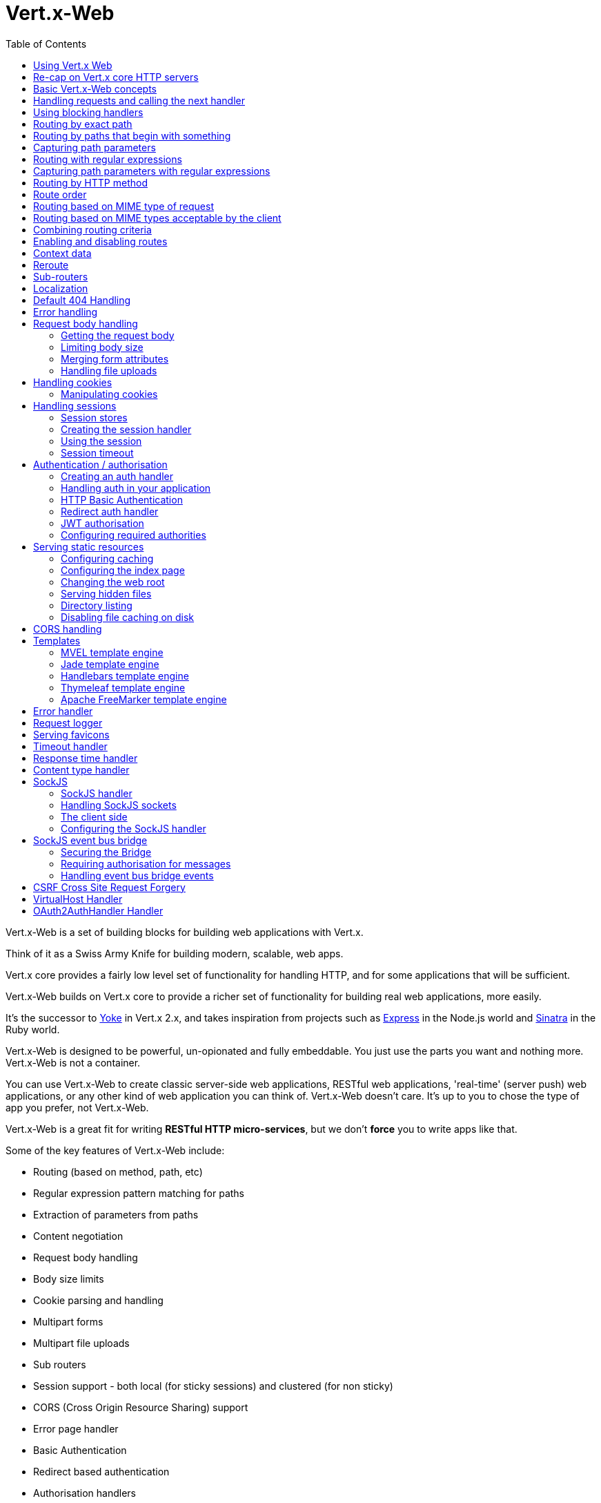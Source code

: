 = Vert.x-Web
:toc: left

Vert.x-Web is a set of building blocks for building web applications with Vert.x.

Think of it as a Swiss Army Knife for building
modern, scalable, web apps.

Vert.x core provides a fairly low level set of functionality for handling HTTP, and for some applications
that will be sufficient.

Vert.x-Web builds on Vert.x core to provide a richer set of functionality for building real web applications, more
easily.

It's the successor to http://pmlopes.github.io/yoke/[Yoke] in Vert.x 2.x, and takes inspiration from projects such
as http://expressjs.com/[Express] in the Node.js world and http://www.sinatrarb.com/[Sinatra] in the Ruby world.

Vert.x-Web is designed to be powerful, un-opionated and fully embeddable. You just use the parts you want and nothing more.
Vert.x-Web is not a container.

You can use Vert.x-Web to create classic server-side web applications, RESTful web applications, 'real-time' (server push)
web applications, or any other kind of web application you can think of. Vert.x-Web doesn't care. It's up to you to chose
the type of app you prefer, not Vert.x-Web.

Vert.x-Web is a great fit for writing *RESTful HTTP micro-services*, but we don't *force* you to write apps like that.

Some of the key features of Vert.x-Web include:

* Routing (based on method, path, etc)
* Regular expression pattern matching for paths
* Extraction of parameters from paths
* Content negotiation
* Request body handling
* Body size limits
* Cookie parsing and handling
* Multipart forms
* Multipart file uploads
* Sub routers
* Session support - both local (for sticky sessions) and clustered (for non sticky)
* CORS (Cross Origin Resource Sharing) support
* Error page handler
* Basic Authentication
* Redirect based authentication
* Authorisation handlers
* JWT based authorization
* User/role/permission authorisation
* Favicon handling
* Template support for server side rendering, including support for the following template engines out of the box:
** Handlebars
** Jade,
** MVEL
** Thymeleaf
** Apache FreeMarker
* Response time handler
* Static file serving, including caching logic and directory listing.
* Request timeout support
* SockJS support
* Event-bus bridge
* CSRF Cross Site Request Forgery
* VirtualHost

Most features in Vert.x-Web are implemented as handlers so you can always write your own. We envisage many more being written
over time.

We'll discuss all these features in this manual.

== Using Vert.x Web

To use vert.x web, add the following dependency to the _dependencies_ section of your build descriptor:

* Maven (in your `pom.xml`):

[source,xml,subs="+attributes"]
----
<dependency>
  <groupId>${maven.groupId}</groupId>
  <artifactId>${maven.artifactId}</artifactId>
  <version>${maven.version}</version>
</dependency>
----

* Gradle (in your `build.gradle` file):

[source,groovy,subs="+attributes"]
----
dependencies {
  compile '${maven.groupId}:${maven.artifactId}:${maven.version}'
}
----


== Re-cap on Vert.x core HTTP servers

Vert.x-Web uses and exposes the API from Vert.x core, so it's well worth getting familiar with the basic concepts of writing
HTTP servers using Vert.x core, if you're not already.

The Vert.x core HTTP documentation goes into a lot of detail on this.

Here's a hello world web server written using Vert.x core. At this point there is no Vert.x-Web involved:

[source,java]
----
var server = vertx.createHttpServer()

server.requestHandler((request: io.vertx.scala.core.http.HttpServerRequest) => {

  // This handler gets called for each request that arrives on the server
  var response = request.response()
  response.putHeader("content-type", "text/plain")

  // Write to the response and end it
  response.end("Hello World!")
})

server.listen(8080)

----

We create an HTTP server instance, and we set a request handler on it. The request handler will be called whenever
a request arrives on the server.

When that happens we are just going to set the content type to `text/plain`, and write `Hello World!` and end the
response.

We then tell the server to listen at port `8080` (default host is `localhost`).

You can run this, and point your browser at `http://localhost:8080` to verify that it works as expected.

== Basic Vert.x-Web concepts

Here's the 10000 foot view:

A `link:../../scaladoc/io/vertx/scala/ext/web/Router.html[Router]` is one of the core concepts of Vert.x-Web. It's an object which maintains zero or more
`link:../../scaladoc/io/vertx/scala/ext/web/Route.html[Routes]` .

A router takes an HTTP request and finds the first matching route for that request, and passes the request to that route.

The route can have a _handler_ associated with it, which then receives the request. You then _do something_ with the
request, and then, either end it or pass it to the next matching handler.

Here's a simple router example:

[source,scala]
----
var server = vertx.createHttpServer()

var router = Router.router(vertx)

router.route().handler((routingContext: io.vertx.scala.ext.web.RoutingContext) => {

  // This handler will be called for every request
  var response = routingContext.response()
  response.putHeader("content-type", "text/plain")

  // Write to the response and end it
  response.end("Hello World from Vert.x-Web!")
})

server.requestHandler(router.accept _).listen(8080)


----

It basically does the same thing as the Vert.x Core HTTP server hello world example from the previous section,
but this time using Vert.x-Web.

We create an HTTP server as before, then we create a router. Once we've done that we create a simple route with
no matching criteria so it will match _all_ requests that arrive on the server.

We then specify a handler for that route. That handler will be called for all requests that arrive on the server.

The object that gets passed into the handler is a `link:../../scaladoc/io/vertx/scala/ext/web/RoutingContext.html[RoutingContext]` - this contains
the standard Vert.x `link:../../scaladoc/io/vertx/scala/core/http/HttpServerRequest.html[HttpServerRequest]` and `link:../../scaladoc/io/vertx/scala/core/http/HttpServerResponse.html[HttpServerResponse]`
but also various other useful stuff that makes working with Vert.x-Web simpler.

For every request that is routed there is a unique routing context instance, and the same instance is passed to
all handlers for that request.

Once we've set up the handler, we set the request handler of the HTTP server to pass all incoming requests
to `link:../../scaladoc/io/vertx/scala/ext/web/Router.html#accept(io.vertx.core.http.HttpServerRequest)[accept]`.

So, that's the basics. Now we'll look at things in more detail:

== Handling requests and calling the next handler

When Vert.x-Web decides to route a request to a matching route, it calls the handler of the route passing in an instance
of `link:../../scaladoc/io/vertx/scala/ext/web/RoutingContext.html[RoutingContext]`.

If you don't end the response in your handler, you should call `link:../../scaladoc/io/vertx/scala/ext/web/RoutingContext.html#next()[next]` so another
matching route can handle the request (if any).

You don't have to call `link:../../scaladoc/io/vertx/scala/ext/web/RoutingContext.html#next()[next]` before the handler has finished executing.
You can do this some time later, if you want:

[source,scala]
----

var route1 = router.route("/some/path/").handler((routingContext: io.vertx.scala.ext.web.RoutingContext) => {

  var response = routingContext.response()
  // enable chunked responses because we will be adding data as
  // we execute over other handlers. This is only required once and
  // only if several handlers do output.
  response.setChunked(true)

  response.write("route1\n")

  // Call the next matching route after a 5 second delay
  routingContext.vertx().setTimer(5000, (tid: java.lang.Long) => {
    routingContext.next()
  })
})

var route2 = router.route("/some/path/").handler((routingContext: io.vertx.scala.ext.web.RoutingContext) => {

  var response = routingContext.response()
  response.write("route2\n")

  // Call the next matching route after a 5 second delay
  routingContext.vertx().setTimer(5000, (tid: java.lang.Long) => {
    routingContext.next()
  })
})

var route3 = router.route("/some/path/").handler((routingContext: io.vertx.scala.ext.web.RoutingContext) => {

  var response = routingContext.response()
  response.write("route3")

  // Now end the response
  routingContext.response().end()
})


----

In the above example `route1` is written to the response, then 5 seconds later `route2` is written to the response,
then 5 seconds later `route3` is written to the response and the response is ended.

Note, all this happens without any thread blocking.

== Using blocking handlers

Sometimes, you might have to do something in a handler that might block the event loop for some time, e.g. call
a legacy blocking API or do some intensive calculation.

You can't do that in a normal handler, so we provide the ability to set blocking handlers on a route.

A blocking handler looks just like a normal handler but it's called by Vert.x using a thread from the worker pool
not using an event loop.

You set a blocking handler on a route with `link:../../scaladoc/io/vertx/scala/ext/web/Route.html#blockingHandler(io.vertx.core.Handler)[blockingHandler]`.
Here's an example:

[source,scala]
----

router.route().blockingHandler((routingContext: io.vertx.scala.ext.web.RoutingContext) => {

  // Do something that might take some time synchronously
  service.doSomethingThatBlocks()

  // Now call the next handler
  routingContext.next()

})

----

By default, any blocking handlers executed on the same context (e.g. the same verticle instance) are _ordered_ - this
means the next one won't be executed until the previous one has completed. If you don't care about orderering and
don't mind your blocking handlers executing in parallel you can set the blocking handler specifying `ordered` as
false using `link:../../scaladoc/io/vertx/scala/ext/web/Route.html#blockingHandler(io.vertx.core.Handler,%20boolean)[blockingHandler]`.

Note, if you need to process multipart form data from a blocking handler, you MUST use a non-blocking handler
      FIRST in order to call `setExpectMultipart(true)`. Here is an example:

[source,scala]
----
router.post("/some/endpoint").handler((ctx: io.vertx.scala.ext.web.RoutingContext) => {
  ctx.request().setExpectMultipart(true)
  ctx.next()
}).blockingHandler((ctx: io.vertx.scala.ext.web.RoutingContext) => {
  // ... Do some blocking operation
})

----

== Routing by exact path

A route can be set-up to match the path from the request URI. In this case it will match any request which has a path
that's the same as the specified path.

In the following example the handler will be called for a request `/some/path/`. We also ignore trailing slashes
so it will be called for paths `/some/path` and `/some/path//` too:

[source,scala]
----

var route = router.route().path("/some/path/")

route.handler((routingContext: io.vertx.scala.ext.web.RoutingContext) => {
  // This handler will be called for the following request paths:

  // `/some/path`
  // `/some/path/`
  // `/some/path//`
  //
  // but not:
  // `/some/path/subdir`
})


----

== Routing by paths that begin with something

Often you want to route all requests that begin with a certain path. You could use a regex to do this, but a simply
way is to use an asterisk `*` at the end of the path when declaring the route path.

In the following example the handler will be called for any request with a URI path that starts with
`/some/path/`.

For example `/some/path/foo.html` and `/some/path/otherdir/blah.css` would both match.

[source,scala]
----

var route = router.route().path("/some/path/*")

route.handler((routingContext: io.vertx.scala.ext.web.RoutingContext) => {
  // This handler will be called for any path that starts with
  // `/some/path/`, e.g.

  // `/some/path`
  // `/some/path/`
  // `/some/path/subdir`
  // `/some/path/subdir/blah.html`
  //
  // but not:
  // `/some/bath`
})


----

With any path it can also be specified when creating the route:

[source,scala]
----

var route = router.route("/some/path/*")

route.handler((routingContext: io.vertx.scala.ext.web.RoutingContext) => {
  // This handler will be called same as previous example
})


----

== Capturing path parameters

It's possible to match paths using placeholders for parameters which are then available in the request
`link:../../scaladoc/io/vertx/scala/core/http/HttpServerRequest.html#params()[params]`.

Here's an example

[source,scala]
----

var route = router.route(HttpMethod.POST, "/catalogue/products/:producttype/:productid/")

route.handler((routingContext: io.vertx.scala.ext.web.RoutingContext) => {

  var productType = routingContext.request().getParam("producttype")
  var productID = routingContext.request().getParam("productid")

  // Do something with them...
})


----

The placeholders consist of `:` followed by the parameter name. Parameter names consist of any alphabetic character,
numeric character or underscore.

In the above example, if a POST request is made to path: `/catalogue/products/tools/drill123/` then the route will match
and `productType` will receive the value `tools` and productID will receive the value `drill123`.

== Routing with regular expressions

Regular expressions can also be used to match URI paths in routes.

[source,scala]
----

// Matches any path ending with 'foo'
var route = router.route().pathRegex(".*foo")

route.handler((routingContext: io.vertx.scala.ext.web.RoutingContext) => {

  // This handler will be called for:

  // /some/path/foo
  // /foo
  // /foo/bar/wibble/foo
  // /bar/foo

  // But not:
  // /bar/wibble
})


----

Alternatively the regex can be specified when creating the route:

[source,scala]
----

var route = router.routeWithRegex(".*foo")

route.handler((routingContext: io.vertx.scala.ext.web.RoutingContext) => {

  // This handler will be called same as previous example

})


----

== Capturing path parameters with regular expressions

You can also capture path parameters when using regular expressions, here's an example:

[source,scala]
----

var route = router.routeWithRegex(".*foo")

// This regular expression matches paths that start with something like:
// "/foo/bar" - where the "foo" is captured into param0 and the "bar" is captured into
// param1
route.pathRegex("\\/([^\\/]+)\\/([^\\/]+)").handler((routingContext: io.vertx.scala.ext.web.RoutingContext) => {

  var productType = routingContext.request().getParam("param0")
  var productID = routingContext.request().getParam("param1")

  // Do something with them...
})


----

In the above example, if a request is made to path: `/tools/drill123/` then the route will match
and `productType` will receive the value `tools` and productID will receive the value `drill123`.

Captures are denoted in regular expressions with capture groups (i.e. surrounding the capture with round brackets)

== Routing by HTTP method

By default a route will match all HTTP methods.

If you want a route to only match for a specific HTTP method you can use `link:../../scaladoc/io/vertx/scala/ext/web/Route.html#method(io.vertx.core.http.HttpMethod)[method]`

[source,scala]
----

var route = router.route().method(HttpMethod.POST)

route.handler((routingContext: io.vertx.scala.ext.web.RoutingContext) => {

  // This handler will be called for any POST request

})


----

Or you can specify this with a path when creating the route:

[source,scala]
----

var route = router.route(HttpMethod.POST, "/some/path/")

route.handler((routingContext: io.vertx.scala.ext.web.RoutingContext) => {

  // This handler will be called for any POST request to a URI path starting with /some/path/

})


----

If you want to route for a specific HTTP method you can also use the methods such as `link:../../scaladoc/io/vertx/scala/ext/web/Router.html#get()[get]`,
`link:../../scaladoc/io/vertx/scala/ext/web/Router.html#post()[post]` and `link:../../scaladoc/io/vertx/scala/ext/web/Router.html#put()[put]` named after the HTTP
method name. For example:

[source,scala]
----

router.get().handler((routingContext: io.vertx.scala.ext.web.RoutingContext) => {

  // Will be called for any GET request

})

router.get("/some/path/").handler((routingContext: io.vertx.scala.ext.web.RoutingContext) => {

  // Will be called for any GET request to a path
  // starting with /some/path

})

router.getWithRegex(".*foo").handler((routingContext: io.vertx.scala.ext.web.RoutingContext) => {

  // Will be called for any GET request to a path
  // ending with `foo`

})

// There are also equivalents to the above for PUT, POST, DELETE, HEAD and OPTIONS


----

If you want to specify a route will match for more than HTTP method you can call `link:../../scaladoc/io/vertx/scala/ext/web/Route.html#method(io.vertx.core.http.HttpMethod)[method]`
multiple times:

[source,scala]
----

var route = router.route().method(HttpMethod.POST).method(HttpMethod.PUT)

route.handler((routingContext: io.vertx.scala.ext.web.RoutingContext) => {

  // This handler will be called for any POST or PUT request

})


----

== Route order

By default routes are matched in the order they are added to the router.

When a request arrives the router will step through each route and check if it matches, if it matches then
the handler for that route will be called.

If the handler subsequently calls `link:../../scaladoc/io/vertx/scala/ext/web/RoutingContext.html#next()[next]` the handler for the next
matching route (if any) will be called. And so on.

Here's an example to illustrate this:

[source,scala]
----

var route1 = router.route("/some/path/").handler((routingContext: io.vertx.scala.ext.web.RoutingContext) => {

  var response = routingContext.response()
  // enable chunked responses because we will be adding data as
  // we execute over other handlers. This is only required once and
  // only if several handlers do output.
  response.setChunked(true)

  response.write("route1\n")

  // Now call the next matching route
  routingContext.next()
})

var route2 = router.route("/some/path/").handler((routingContext: io.vertx.scala.ext.web.RoutingContext) => {

  var response = routingContext.response()
  response.write("route2\n")

  // Now call the next matching route
  routingContext.next()
})

var route3 = router.route("/some/path/").handler((routingContext: io.vertx.scala.ext.web.RoutingContext) => {

  var response = routingContext.response()
  response.write("route3")

  // Now end the response
  routingContext.response().end()
})


----

In the above example the response will contain:

----
route1
route2
route3
----

As the routes have been called in that order for any request that starts with `/some/path`.

If you want to override the default ordering for routes, you can do so using `link:../../scaladoc/io/vertx/scala/ext/web/Route.html#order(int)[order]`,
specifying an integer value.

Routes are assigned an order at creation time corresponding to the order in which they were added to the router, with
the first route numbered `0`, the second route numbered `1`, and so on.

By specifying an order for the route you can override the default ordering. Order can also be negative, e.g. if you
want to ensure a route is evaluated before route number `0`.

Let's change the ordering of route2 so it runs before route1:

[source,scala]
----

var route1 = router.route("/some/path/").handler((routingContext: io.vertx.scala.ext.web.RoutingContext) => {

  var response = routingContext.response()
  response.write("route1\n")

  // Now call the next matching route
  routingContext.next()
})

var route2 = router.route("/some/path/").handler((routingContext: io.vertx.scala.ext.web.RoutingContext) => {

  var response = routingContext.response()
  // enable chunked responses because we will be adding data as
  // we execute over other handlers. This is only required once and
  // only if several handlers do output.
  response.setChunked(true)

  response.write("route2\n")

  // Now call the next matching route
  routingContext.next()
})

var route3 = router.route("/some/path/").handler((routingContext: io.vertx.scala.ext.web.RoutingContext) => {

  var response = routingContext.response()
  response.write("route3")

  // Now end the response
  routingContext.response().end()
})

// Change the order of route2 so it runs before route1
route2.order(-1)

----

then the response will now contain:

----
route2
route1
route3
----

If two matching routes have the same value of order, then they will be called in the order they were added.

You can also specify that a route is handled last, with `link:../../scaladoc/io/vertx/scala/ext/web/Route.html#last()[last]`

== Routing based on MIME type of request

You can specify that a route will match against matching request MIME types using `link:../../scaladoc/io/vertx/scala/ext/web/Route.html#consumes(java.lang.String)[consumes]`.

In this case, the request will contain a `content-type` header specifying the MIME type of the request body.
This will be matched against the value specified in `link:../../scaladoc/io/vertx/scala/ext/web/Route.html#consumes(java.lang.String)[consumes]`.

Basically, `consumes` is describing which MIME types the handler can _consume_.

Matching can be done on exact MIME type matches:

[source,scala]
----

// Exact match
router.route().consumes("text/html").handler((routingContext: io.vertx.scala.ext.web.RoutingContext) => {

  // This handler will be called for any request with
  // content-type header set to `text/html`

})

----

Multiple exact matches can also be specified:

[source,scala]
----

// Multiple exact matches
router.route().consumes("text/html").consumes("text/plain").handler((routingContext: io.vertx.scala.ext.web.RoutingContext) => {

  // This handler will be called for any request with
  // content-type header set to `text/html` or `text/plain`.

})

----

Matching on wildcards for the sub-type is supported:

[source,scala]
----

// Sub-type wildcard match
router.route().consumes("text/*").handler((routingContext: io.vertx.scala.ext.web.RoutingContext) => {

  // This handler will be called for any request with top level type `text`
  // e.g. content-type header set to `text/html` or `text/plain` will both match

})

----

And you can also match on the top level type

[source,scala]
----

// Top level type wildcard match
router.route().consumes("*/json").handler((routingContext: io.vertx.scala.ext.web.RoutingContext) => {

  // This handler will be called for any request with sub-type json
  // e.g. content-type header set to `text/json` or `application/json` will both match

})

----

If you don't specify a `/` in the consumers, it will assume you meant the sub-type.

== Routing based on MIME types acceptable by the client

The HTTP `accept` header is used to signify which MIME types of the response are acceptable to the client.

An `accept` header can have multiple MIME types separated by '`,`'.

MIME types can also have a `q` value appended to them* which signifies a weighting to apply if more than one
response MIME type is available matching the accept header. The q value is a number between 0 and 1.0.
If omitted it defaults to 1.0.

For example, the following `accept` header signifies the client will accept a MIME type of only `text/plain`:

 Accept: text/plain

With the following the client will accept `text/plain` or `text/html` with no preference.

 Accept: text/plain, text/html

With the following the client will accept `text/plain` or `text/html` but prefers `text/html` as it has a higher
`q` value (the default value is q=1.0)

 Accept: text/plain; q=0.9, text/html

If the server can provide both text/plain and text/html it should provide the text/html in this case.

By using `link:../../scaladoc/io/vertx/scala/ext/web/Route.html#produces(java.lang.String)[produces]` you define which MIME type(s) the route produces, e.g. the
following handler produces a response with MIME type `application/json`.

[source,java]
----

router.route().produces("application/json").handler((routingContext: io.vertx.scala.ext.web.RoutingContext) => {

  var response = routingContext.response()
  response.putHeader("content-type", "application/json")
  response.write(someJSON).end()

})

----

In this case the route will match with any request with an `accept` header that matches `application/json`.

Here are some examples of `accept` headers that will match:

 Accept: application/json
 Accept: application/*
 Accept: application/json, text/html
 Accept: application/json;q=0.7, text/html;q=0.8, text/plain

You can also mark your route as producing more than one MIME type. If this is the case, then you use
`link:../../scaladoc/io/vertx/scala/ext/web/RoutingContext.html#getAcceptableContentType()[getAcceptableContentType]` to find out the actual MIME type that
was accepted.

[source,scala]
----

// This route can produce two different MIME types
router.route().produces("application/json").produces("text/html").handler((routingContext: io.vertx.scala.ext.web.RoutingContext) => {

  var response = routingContext.response()

  // Get the actual MIME type acceptable
  var acceptableContentType = routingContext.getAcceptableContentType()

  response.putHeader("content-type", acceptableContentType)
  response.write(whatever).end()
})

----

In the above example, if you sent a request with the following `accept` header:

 Accept: application/json; q=0.7, text/html

Then the route would match and `acceptableContentType` would contain `text/html` as both are
acceptable but that has a higher `q` value.

== Combining routing criteria

You can combine all the above routing criteria in many different ways, for example:

[source,scala]
----

var route = router.route(HttpMethod.PUT, "myapi/orders").consumes("application/json").produces("application/json")

route.handler((routingContext: io.vertx.scala.ext.web.RoutingContext) => {

  // This would be match for any PUT method to paths starting with "myapi/orders" with a
  // content-type of "application/json"
  // and an accept header matching "application/json"

})


----

== Enabling and disabling routes

You can disable a route with `link:../../scaladoc/io/vertx/scala/ext/web/Route.html#disable()[disable]`. A disabled route will be ignored when matching.

You can re-enable a disabled route with `link:../../scaladoc/io/vertx/scala/ext/web/Route.html#enable()[enable]`

== Context data

You can use the context data in the `link:../../scaladoc/io/vertx/scala/ext/web/RoutingContext.html[RoutingContext]` to maintain any data that you
want to share between handlers for the lifetime of the request.

Here's an example where one handler sets some data in the context data and a subsequent handler retrieves it:

You can use the `link:../../scaladoc/io/vertx/scala/ext/web/RoutingContext.html#put(java.lang.String,%20java.lang.Object)[put]` to put any object, and
`link:../../scaladoc/io/vertx/scala/ext/web/RoutingContext.html#get(java.lang.String)[get]` to retrieve any object from the context data.

A request sent to path `/some/path/other` will match both routes.

[source,scala]
----

router.get("/some/path").handler((routingContext: io.vertx.scala.ext.web.RoutingContext) => {

  routingContext.put("foo", "bar")
  routingContext.next()

})

router.get("/some/path/other").handler((routingContext: io.vertx.scala.ext.web.RoutingContext) => {

  var bar = routingContext.get("foo")
  // Do something with bar
  routingContext.response().end()

})


----



== Reroute

Until now all routing mechanism allow you to handle your requests in a sequential way, however there might be times
where you will want to go back. Since the context does not expose any information about the previous or next handler,
mostly because this information is dynamic there is a way to restart the whole routing from the start of the current
Router.

[source,scala]
----

router.get("/some/path").handler((routingContext: io.vertx.scala.ext.web.RoutingContext) => {

  routingContext.put("foo", "bar")
  routingContext.next()

})

router.get("/some/path/B").handler((routingContext: io.vertx.scala.ext.web.RoutingContext) => {
  routingContext.response().end()
})

router.get("/some/path").handler((routingContext: io.vertx.scala.ext.web.RoutingContext) => {
  routingContext.reroute("/some/path/B")
})


----

So from the code you can see that if a request arrives at `/some/path` if first add a value to the context, then
moves to the next handler that re routes the request to `/some/path/B` which terminates the request.

You can reroute based on a new path or based on a new path and method. Note however that rerouting based on method
might introduce security issues since for example a usually safe GET request can become a DELETE.

Reroute is also allowed on the failure handler, however due to the nature of re router when called the current status
code and failure reason are reset. In order the rerouted handler should generate the correct status code if needed,
for example:

[source,scala]
----

router.get("/my-pretty-notfound-handler").handler((ctx: io.vertx.scala.ext.web.RoutingContext) => {
  ctx.response().setStatusCode(404).end("NOT FOUND fancy html here!!!")
})

router.get().failureHandler((ctx: io.vertx.scala.ext.web.RoutingContext) => {
  if (ctx.statusCode() == 404) {
    ctx.reroute("/my-pretty-notfound-handler")
  } else {
    ctx.next()
  }
})

----

== Sub-routers

Sometimes if you have a lot of handlers it can make sense to split them up into multiple routers. This is also useful
if you want to reuse a set of handlers in a different application, rooted at a different path root.

To do this you can mount a router at a _mount point_ in another router. The router that is mounted is called a
_sub-router_. Sub routers can mount other sub routers so you can have several levels of sub-routers if you like.

Let's look at a simple example of a sub-router mounted with another router.

This sub-router will maintain the set of handlers that corresponds to a simple fictional REST API. We will mount that on another
router. The full implementation of the REST API is not shown.

Here's the sub-router:

[source,scala]
----

var restAPI = Router.router(vertx)

restAPI.get("/products/:productID").handler((rc: io.vertx.scala.ext.web.RoutingContext) => {

  // TODO Handle the lookup of the product....
  rc.response().write(productJSON)

})

restAPI.put("/products/:productID").handler((rc: io.vertx.scala.ext.web.RoutingContext) => {

  // TODO Add a new product...
  rc.response().end()

})

restAPI.delete("/products/:productID").handler((rc: io.vertx.scala.ext.web.RoutingContext) => {

  // TODO delete the product...
  rc.response().end()

})

----

If this router was used as a top level router, then GET/PUT/DELETE requests to urls like `/products/product1234`
would invoke the  API.

However, let's say we already have a web-site as described by another router:

[source,scala]
----
var mainRouter = Router.router(vertx)

// Handle static resources
mainRouter.route("/static/*").handler(myStaticHandler)

mainRouter.route(".*\\.templ").handler(myTemplateHandler)

----

We can now mount the sub router on the main router, against a mount point, in this case `/productsAPI`

[source,scala]
----

mainRouter.mountSubRouter("/productsAPI", restAPI)


----

This means the REST API is now accessible via paths like: `/productsAPI/products/product1234`

== Localization

Vert.x Web parses the `Accept-Language` header and provides some helper methods to identify which is the preferred
locale for a client or the sorted list of preferred locales by quality.

[source,scala]
----

var route = router.get("/localized").handler((rc: io.vertx.scala.ext.web.RoutingContext) => {
  // although it might seem strange by running a loop with a switch we
  // make sure that the locale order of preference is preserved when
  // replying in the users language.
  rc.acceptableLanguages().foreach(language => {
    return
  })

  // we do not know the user language so lets just inform that back:
  rc.response().end(s"Sorry we don't speak: ${rc.preferredLocale()}")
})

----

The main method `link:../../scaladoc/io/vertx/scala/ext/web/RoutingContext.html#acceptableLocales()[acceptableLocales]` will return the ordered list of locales the
user understands, if you're only interested in the user prefered locale then the helper:
`link:../../scaladoc/io/vertx/scala/ext/web/RoutingContext.html#preferredLocale()[preferredLocale]` will return the 1st element of the list or `null` if no
locale was provided by the user.

== Default 404 Handling

If no routes match for any particular request, Vert.x-Web will signal a 404 error.

This can then be handled by your own error handler, or perhaps the augmented error handler that we supply to use,
or if no error handler is provided Vert.x-Web will send back a basic 404 (Not Found) response.

== Error handling

As well as setting handlers to handle requests you can also set handlers to handle failures in routing.

Failure handlers are used with the exact same route matching criteria that you use with normal handlers.

For example you can provide a failure handler that will only handle failures on certain paths, or for certain HTTP methods.

This allows you to set different failure handlers for different parts of your application.

Here's an example failure handler that will only be called for failure that occur when routing to GET requests
to paths that start with `/somepath/`:

[source,scala]
----

var route = router.get("/somepath/*")

route.failureHandler((frc: io.vertx.scala.ext.web.RoutingContext) => {

  // This will be called for failures that occur
  // when routing requests to paths starting with
  // '/somepath/'

})

----

Failure routing will occur if a handler throws an exception, or if a handler calls
`link:../../scaladoc/io/vertx/scala/ext/web/RoutingContext.html#fail(int)[fail]` specifying an HTTP status code to deliberately signal a failure.

If an exception is caught from a handler this will result in a failure with status code `500` being signalled.

When handling the failure, the failure handler is passed the routing context which also allows the failure or failure code
to be retrieved so the failure handler can use that to generate a failure response.

[source,scala]
----

var route1 = router.get("/somepath/path1/")

route1.handler((routingContext: io.vertx.scala.ext.web.RoutingContext) => {

  // Let's say this throws a RuntimeException
  throw new java.lang.RuntimeException("something happened!")

})

var route2 = router.get("/somepath/path2")

route2.handler((routingContext: io.vertx.scala.ext.web.RoutingContext) => {

  // This one deliberately fails the request passing in the status code
  // E.g. 403 - Forbidden
  routingContext.fail(403)

})

// Define a failure handler
// This will get called for any failures in the above handlers
var route3 = router.get("/somepath/*")

route3.failureHandler((failureRoutingContext: io.vertx.scala.ext.web.RoutingContext) => {

  var statusCode = failureRoutingContext.statusCode()

  // Status code will be 500 for the RuntimeException or 403 for the other failure
  var response = failureRoutingContext.response()
  response.setStatusCode(statusCode).end("Sorry! Not today")

})


----

For the eventuality that an error occurs when running the error handler related usage of not allowed characters in
status message header, then the original status message will be changed to the default message from the error code.
This is a tradeoff to keep the semantics of the HTTP protocol working instead of abruptly creash and close the socket
without properly completing the protocol.

== Request body handling

The `link:../../scaladoc/io/vertx/scala/ext/web/handler/BodyHandler.html[BodyHandler]` allows you to retrieve request bodies, limit body sizes and handle
file uploads.

You should make sure a body handler is on a matching route for any requests that require this functionality.

The usage of this handler requires that it is installed as soon as possible in the router since it needs
to install handlers to consume the HTTP request body and this must be done before executing any async call.

[source,scala]
----

// This body handler will be called for all routes
router.route().handler(BodyHandler.create())


----

=== Getting the request body

If you know the request body is JSON, then you can use `link:../../scaladoc/io/vertx/scala/ext/web/RoutingContext.html#getBodyAsJson()[getBodyAsJson]`,
if you know it's a string you can use `link:../../scaladoc/io/vertx/scala/ext/web/RoutingContext.html#getBodyAsString()[getBodyAsString]`, or to
retrieve it as a buffer use `link:../../scaladoc/io/vertx/scala/ext/web/RoutingContext.html#getBody()[getBody]`.

=== Limiting body size

To limit the size of a request body, create the body handler then use `link:../../scaladoc/io/vertx/scala/ext/web/handler/BodyHandler.html#setBodyLimit(long)[setBodyLimit]`
to specifying the maximum body size, in bytes. This is useful to avoid running out of memory with very large bodies.

If an attempt to send a body greater than the maximum size is made, an HTTP status code of 413 - `Request Entity Too Large`,
will be sent.

There is no body limit by default.

=== Merging form attributes

By default, the body handler will merge any form attributes into the request parameters. If you don't want this behaviour
you can use disable it with `link:../../scaladoc/io/vertx/scala/ext/web/handler/BodyHandler.html#setMergeFormAttributes(boolean)[setMergeFormAttributes]`.

=== Handling file uploads

Body handler is also used to handle multi-part file uploads.

If a body handler is on a matching route for the request, any file uploads will be automatically streamed to the
uploads directory, which is `file-uploads` by default.

Each file will be given an automatically generated file name, and the file uploads will be available on the routing
context with `link:../../scaladoc/io/vertx/scala/ext/web/RoutingContext.html#fileUploads()[fileUploads]`.

Here's an example:

[source,scala]
----

router.route().handler(BodyHandler.create())

router.post("/some/path/uploads").handler((routingContext: io.vertx.scala.ext.web.RoutingContext) => {

  var uploads = routingContext.fileUploads()
  // Do something with uploads....

})

----

Each file upload is described by a `link:../../scaladoc/io/vertx/scala/ext/web/FileUpload.html[FileUpload]` instance, which allows various properties
such as the name, file-name and size to be accessed.

== Handling cookies

Vert.x-Web has cookies support using the `link:../../scaladoc/io/vertx/scala/ext/web/handler/CookieHandler.html[CookieHandler]`.

You should make sure a cookie handler is on a matching route for any requests that require this functionality.

[source,scala]
----

// This cookie handler will be called for all routes
router.route().handler(CookieHandler.create())


----

=== Manipulating cookies

You use `link:../../scaladoc/io/vertx/scala/ext/web/RoutingContext.html#getCookie(java.lang.String)[getCookie]` to retrieve
a cookie by name, or use `link:../../scaladoc/io/vertx/scala/ext/web/RoutingContext.html#cookies()[cookies]` to retrieve the entire set.

To remove a cookie, use `link:../../scaladoc/io/vertx/scala/ext/web/RoutingContext.html#removeCookie(java.lang.String)[removeCookie]`.

To add a cookie use `link:../../scaladoc/io/vertx/scala/ext/web/RoutingContext.html#addCookie(io.vertx.ext.web.Cookie)[addCookie]`.

The set of cookies will be written back in the response automatically when the response headers are written so the
browser can store them.

Cookies are described by instances of `link:../../scaladoc/io/vertx/scala/ext/web/Cookie.html[Cookie]`. This allows you to retrieve the name,
value, domain, path and other normal cookie properties.

Here's an example of querying and adding cookies:

[source,scala]
----

// This cookie handler will be called for all routes
router.route().handler(CookieHandler.create())

router.route("some/path/").handler((routingContext: io.vertx.scala.ext.web.RoutingContext) => {

  var someCookie = routingContext.getCookie("mycookie")
  var cookieValue = someCookie.getValue()

  // Do something with cookie...

  // Add a cookie - this will get written back in the response automatically
  routingContext.addCookie(Cookie.cookie("othercookie", "somevalue"))
})

----

== Handling sessions

Vert.x-Web provides out of the box support for sessions.

Sessions last between HTTP requests for the length of a browser session and give you a place where you can add
session-scope information, such as a shopping basket.

Vert.x-Web uses session cookies to identify a session. The session cookie is temporary and will be deleted by your browser
when it's closed.

We don't put the actual data of your session in the session cookie - the cookie simply uses an identifier to look-up
the actual session on the server. The identifier is a random UUID generated using a secure random, so it should
be effectively unguessable.

Cookies are passed across the wire in HTTP requests and responses so it's always wise to make sure you are using
HTTPS when sessions are being used. Vert.x will warn you if you attempt to use sessions over straight HTTP.

To enable sessions in your application you must have a `link:../../scaladoc/io/vertx/scala/ext/web/handler/SessionHandler.html[SessionHandler]`
on a matching route before your application logic.

The session handler handles the creation of session cookies and the lookup of the session so you don't have to do
that yourself.

=== Session stores

To create a session handler you need to have a session store instance. The session store is the object that
holds the actual sessions for your application.

The session store is responsible for holding a secure pseudo random number generator in order to guarantee secure session
ids. This PRNG is independent of the store which means that given a session id from store A one cannot derive the
session id of store B since they have different seeds and states.

By default this PRNG uses a mixed mode, blocking for seeding, non blocking for generating. The PRNG will also reseed
every 5 minutes with 64bits of new entropy. However this can all be configured using the system properties:

* io.vertx.ext.auth.prng.algorithm e.g.: SHA1PRNG
* io.vertx.ext.auth.prng.seed.interval e.g.: 1000 (every second)
* io.vertx.ext.auth.prng.seed.bits e.g.: 128

Most users should not need to configure these values unless if you notice that the performance of your application is
being affected by the PRNG algorithm.

Vert.x-Web comes with two session store implementations out of the box, and you can also write your own if you prefer.

==== Local session store

With this store, sessions are stored locally in memory and only available in this instance.

This store is appropriate if you have just a single Vert.x instance of you are using sticky sessions in your application
and have configured your load balancer to always route HTTP requests to the same Vert.x instance.

If you can't ensure your requests will all terminate on the same server then don't use this store as your
requests might end up on a server which doesn't know about your session.

Local session stores are implemented by using a shared local map, and have a reaper which clears out expired sessions.

The reaper interval can be configured with
`link:../../scaladoc/io/vertx/scala/ext/web/sstore/LocalSessionStore.html#create(io.vertx.core.Vertx,%20java.lang.String,%20long)[LocalSessionStore.create]`.

Here are some examples of creating a `link:../../scaladoc/io/vertx/scala/ext/web/sstore/LocalSessionStore.html[LocalSessionStore]`

[source,scala]
----

// Create a local session store using defaults
var store1 = LocalSessionStore.create(vertx)

// Create a local session store specifying the local shared map name to use
// This might be useful if you have more than one application in the same
// Vert.x instance and want to use different maps for different applications
var store2 = LocalSessionStore.create(vertx, "myapp3.sessionmap")

// Create a local session store specifying the local shared map name to use and
// setting the reaper interval for expired sessions to 10 seconds
var store3 = LocalSessionStore.create(vertx, "myapp3.sessionmap", 10000)


----

==== Clustered session store

With this store, sessions are stored in a distributed map which is accessible across the Vert.x cluster.

This store is appropriate if you're _not_ using sticky sessions, i.e. your load balancer is distributing different
requests from the same browser to different servers.

Your session is accessible from any node in the cluster using this store.

To you use a clustered session store you should make sure your Vert.x instance is clustered.

Here are some examples of creating a `link:../../scaladoc/io/vertx/scala/ext/web/sstore/ClusteredSessionStore.html[ClusteredSessionStore]`

[source,scala]
----

// a clustered Vert.x
Vertx.clusteredVertx(VertxOptions()
  .setClustered(true)
, {
  case Success(result) => println("Success")
  case Failure(cause) => println("Failure")
})


----

=== Creating the session handler

Once you've created a session store you can create a session handler, and add it to a route. You should make sure
your session handler is routed to before your application handlers.

You'll also need to include a `link:../../scaladoc/io/vertx/scala/ext/web/handler/CookieHandler.html[CookieHandler]` as the session handler uses cookies to
lookup the session. The cookie handler should be before the session handler when routing.

Here's an example:

[source,scala]
----

var router = Router.router(vertx)

// We need a cookie handler first
router.route().handler(CookieHandler.create())

// Create a clustered session store using defaults
var store = ClusteredSessionStore.create(vertx)

var sessionHandler = SessionHandler.create(store)

// Make sure all requests are routed through the session handler too
router.route().handler(sessionHandler)

// Now your application handlers
router.route("/somepath/blah/").handler((routingContext: io.vertx.scala.ext.web.RoutingContext) => {

  var session = routingContext.session()
  session.put("foo", "bar")
  // etc

})


----

The session handler will ensure that your session is automatically looked up (or created if no session exists)
from the session store and set on the routing context before it gets to your application handlers.

=== Using the session

In your handlers you can access the session instance with `link:../../scaladoc/io/vertx/scala/ext/web/RoutingContext.html#session()[session]`.

You put data into the session with `link:../../scaladoc/io/vertx/scala/ext/web/Session.html#put(java.lang.String,%20java.lang.Object)[put]`,
you get data from the session with `link:../../scaladoc/io/vertx/scala/ext/web/Session.html#get(java.lang.String)[get]`, and you remove
data from the session with `link:../../scaladoc/io/vertx/scala/ext/web/Session.html#remove(java.lang.String)[remove]`.

The keys for items in the session are always strings. The values can be any type for a local session store, and for
a clustered session store they can be any basic type, or `link:../../scaladoc/io/vertx/scala/core/buffer/Buffer.html[Buffer]`, `JsonObject`,
`JsonArray` or a serializable object, as the values have to serialized across the cluster.

Here's an example of manipulating session data:

[source,scala]
----

router.route().handler(CookieHandler.create())
router.route().handler(sessionHandler)

// Now your application handlers
router.route("/somepath/blah").handler((routingContext: io.vertx.scala.ext.web.RoutingContext) => {

  var session = routingContext.session()

  // Put some data from the session
  session.put("foo", "bar")

  // Retrieve some data from a session
  var age = session.get("age")

  // Remove some data from a session
  var obj = session.remove("myobj")

})


----

Sessions are automatically written back to the store after after responses are complete.

You can manually destroy a session using `link:../../scaladoc/io/vertx/scala/ext/web/Session.html#destroy()[destroy]`. This will remove the session
from the context and the session store. Note that if there is no session a new one will be automatically created
for the next request from the browser that's routed through the session handler.

=== Session timeout

Sessions will be automatically timed out if they are not accessed for a time greater than the timeout period. When
a session is timed out, it is removed from the store.

Sessions are automatically marked as accessed when a request arrives and the session is looked up and and when the
response is complete and the session is stored back in the store.

You can also use `link:../../scaladoc/io/vertx/scala/ext/web/Session.html#setAccessed()[setAccessed]` to manually mark a session as accessed.

The session timeout can be configured when creating the session handler. Default timeout is 30 minutes.

== Authentication / authorisation

Vert.x comes with some out-of-the-box handlers for handling both authentication and authorisation.

=== Creating an auth handler

To create an auth handler you need an instance of `link:../../scaladoc/io/vertx/scala/ext/auth/AuthProvider.html[AuthProvider]`. Auth provider is
used for authentication and authorisation of users. Vert.x provides several auth provider instances out of the box
in the vertx-auth project. For full information on auth providers and how to use and configure them
please consult the auth documentation.

Here's a simple example of creating a basic auth handler given an auth provider.

[source,scala]
----

router.route().handler(CookieHandler.create())
router.route().handler(SessionHandler.create(LocalSessionStore.create(vertx)))

var basicAuthHandler = BasicAuthHandler.create(authProvider)

----

=== Handling auth in your application

Let's say you want all requests to paths that start with `/private/` to be subject to auth. To do that you make sure
your auth handler is before your application handlers on those paths:

[source,scala]
----

router.route().handler(CookieHandler.create())
router.route().handler(SessionHandler.create(LocalSessionStore.create(vertx)))
router.route().handler(UserSessionHandler.create(authProvider))

var basicAuthHandler = BasicAuthHandler.create(authProvider)

// All requests to paths starting with '/private/' will be protected
router.route("/private/*").handler(basicAuthHandler)

router.route("/someotherpath").handler((routingContext: io.vertx.scala.ext.web.RoutingContext) => {

  // This will be public access - no login required

})

router.route("/private/somepath").handler((routingContext: io.vertx.scala.ext.web.RoutingContext) => {

  // This will require a login

  // This will have the value true
  var isAuthenticated = routingContext.user() != null

})

----

If the auth handler has successfully authenticated and authorised the user it will inject a `link:../../scaladoc/io/vertx/scala/ext/auth/User.html[User]`
object into the `link:../../scaladoc/io/vertx/scala/ext/web/RoutingContext.html[RoutingContext]` so it's available in your handlers with:
`link:../../scaladoc/io/vertx/scala/ext/web/RoutingContext.html#user()[user]`.

If you want your User object to be stored in the session so it's available between requests so you don't have to
authenticate on each request, then you should make sure you have a session handler and a user session handler on matching
routes before the auth handler.

Once you have your user object you can also programmatically use the methods on it to authorise the user.

If you want to cause the user to be logged out you can call `link:../../scaladoc/io/vertx/scala/ext/web/RoutingContext.html#clearUser()[clearUser]`
on the routing context.

=== HTTP Basic Authentication

http://en.wikipedia.org/wiki/Basic_access_authentication[HTTP Basic Authentication] is a simple means of authentication
that can be appropriate for simple applications.

With basic auth, credentials are sent unencrypted across the wire in HTTP headers so it's essential that you serve
your application using HTTPS not HTTP.

With basic auth, if a user requests a resource that requires authorisation, the basic auth handler will send back
a `401` response with the header `WWW-Authenticate` set. This prompts the browser to show a log-in dialogue and
prompt the user to enter their username and password.

The request is made to the resource again, this time with the `Authorization` header set, containing the username
and password encoded in Base64.

When the basic auth handler receives this information, it calls the configured `link:../../scaladoc/io/vertx/scala/ext/auth/AuthProvider.html[AuthProvider]`
with the username and password to authenticate the user. If the authentication is successful the handler attempts
to authorise the user. If that is successful then the routing of the request is allowed to continue to the application
handlers, otherwise a `403` response is returned to signify that access is denied.

The auth handler can be set-up with a set of authorities that are required for access to the resources to
be granted.

=== Redirect auth handler

With redirect auth handling the user is redirected to towards a login page in the case they are trying to access
a protected resource and they are not logged in.

The user then fills in the login form and submits it. This is handled by the server which authenticates
the user and, if authenticated redirects the user back to the original resource.

To use redirect auth you configure an instance of `link:../../scaladoc/io/vertx/scala/ext/web/handler/RedirectAuthHandler.html[RedirectAuthHandler]` instead of a
basic auth handler.

You will also need to setup handlers to serve your actual login page, and a handler to handle the actual login itself.
To handle the login we provide a prebuilt handler `link:../../scaladoc/io/vertx/scala/ext/web/handler/FormLoginHandler.html[FormLoginHandler]` for the purpose.

Here's an example of a simple app, using a redirect auth handler on the default redirect url `/loginpage`.

[source,scala]
----

router.route().handler(CookieHandler.create())
router.route().handler(SessionHandler.create(LocalSessionStore.create(vertx)))
router.route().handler(UserSessionHandler.create(authProvider))

var redirectAuthHandler = RedirectAuthHandler.create(authProvider)

// All requests to paths starting with '/private/' will be protected
router.route("/private/*").handler(redirectAuthHandler)

// Handle the actual login
// One of your pages must POST form login data
router.post("/login").handler(FormLoginHandler.create(authProvider))

// Set a static server to serve static resources, e.g. the login page
router.route().handler(StaticHandler.create())

router.route("/someotherpath").handler((routingContext: io.vertx.scala.ext.web.RoutingContext) => {
  // This will be public access - no login required
})

router.route("/private/somepath").handler((routingContext: io.vertx.scala.ext.web.RoutingContext) => {

  // This will require a login

  // This will have the value true
  var isAuthenticated = routingContext.user() != null

})


----

=== JWT authorisation

With JWT authorisation resources can be protected by means of permissions and users without enough rights are denied
access.

To use this handler there are 2 steps involved:

* Setup an handler to issue tokens (or rely on a 3rd party)
* Setup the handler to filter the requests

Please note that these 2 handlers should be only available on HTTPS, not doing so allows sniffing the tokens in
transit which leads to session hijacking attacks.

Here's an example on how to issue tokens:

[source,scala]
----

var router = Router.router(vertx)

var authConfig = new io.vertx.core.json.JsonObject().put("keyStore", new io.vertx.core.json.JsonObject().put("type", "jceks").put("path", "keystore.jceks").put("password", "secret"))

var authProvider = JWTAuth.create(vertx, authConfig)

router.route("/login").handler((ctx: io.vertx.scala.ext.web.RoutingContext) => {
  // this is an example, authentication should be done with another provider...
  if ("paulo" == ctx.request().getParam("username") && "secret" == ctx.request().getParam("password")) {
    ctx.response().end(authProvider.generateToken(new io.vertx.core.json.JsonObject().put("sub", "paulo"), JWTOptions()))
  } else {
    ctx.fail(401)
  }
})

----

Now that your client has a token all it is required is that for *all* consequent request the HTTP header
`Authorization` is filled with: `Bearer <token>` e.g.:

[source,scala]
----

var router = Router.router(vertx)

var authConfig = new io.vertx.core.json.JsonObject().put("keyStore", new io.vertx.core.json.JsonObject().put("type", "jceks").put("path", "keystore.jceks").put("password", "secret"))

var authProvider = JWTAuth.create(vertx, authConfig)

router.route("/protected/*").handler(JWTAuthHandler.create(authProvider))

router.route("/protected/somepage").handler((ctx: io.vertx.scala.ext.web.RoutingContext) => {
  // some handle code...
})

----

JWT allows you to add any information you like to the token itself. By doing this there is no state in the server
which allows you to scale your applications without need for clustered session data. In order to add data to the
token, during the creation of the token just add data to the JsonObject parameter:

[source,scala]
----

var authConfig = new io.vertx.core.json.JsonObject().put("keyStore", new io.vertx.core.json.JsonObject().put("type", "jceks").put("path", "keystore.jceks").put("password", "secret"))

var authProvider = JWTAuth.create(vertx, authConfig)

authProvider.generateToken(new io.vertx.core.json.JsonObject().put("sub", "paulo").put("someKey", "some value"), JWTOptions())

----

And the same when consuming:

[source,scala]
----

var handler = (rc: io.vertx.scala.ext.web.RoutingContext) => {
  var theSubject = rc.user().principal().getValue("sub")
  var someKey = rc.user().principal().getValue("someKey")
}

----

=== Configuring required authorities

With any auth handler you can also configure required authorities to access the resource.

By default, if no authorities are configured then it is sufficient to be logged in to access the resource, otherwise
the user must be both logged in (authenticated) and have the required authorities.

Here's an example of configuring an app so that different authorities are required for different parts of the
app. Note that the meaning of the authorities is determined by the underlying auth provider that you use. E.g. some
may support a role/permission based model but others might use another model.

[source,scala]
----

var listProductsAuthHandler = RedirectAuthHandler.create(authProvider)
listProductsAuthHandler.addAuthority("list_products")

// Need "list_products" authority to list products
router.route("/listproducts/*").handler(listProductsAuthHandler)

var settingsAuthHandler = RedirectAuthHandler.create(authProvider)
settingsAuthHandler.addAuthority("role:admin")

// Only "admin" has access to /private/settings
router.route("/private/settings/*").handler(settingsAuthHandler)


----

== Serving static resources

Vert.x-Web comes with an out of the box handler for serving static web resources so you can write static web servers
very easily.

To serve static resources such as `.html`, `.css`, `.js` or any other static resource, you use an instance of
`link:../../scaladoc/io/vertx/scala/ext/web/handler/StaticHandler.html[StaticHandler]`.

Any requests to paths handled by the static handler will result in files being served from a directory on the file system
or from the classpath. The default static file directory is `webroot` but this can be configured.

In the following example all requests to paths starting with `/static/` will get served from the directory `webroot`:

[source,scala]
----

router.route("/static/*").handler(StaticHandler.create())


----

For example, if there was a request with path `/static/css/mystyles.css` the static serve will look for a file in the
directory `webroot/static/css/mystyle.css`.

It will also look for a file on the classpath called `webroot/static/css/mystyle.css`. This means you can package up all your
static resources into a jar file (or fatjar) and distribute them like that.

When Vert.x finds a resource on the classpath for the first time it extracts it and caches it in a temporary directory
on disk so it doesn't have to do this each time.

The handler will handle range aware requests. When a client makes a request to a static resource, the handler will
notify that it can handle range aware request by stating the unit on the `Accept-Ranges` header. Further requests
that contain the `Range` header with the correct unit and start and end indexes will then receive partial responses
with the correct `Content-Range` header.

=== Configuring caching

By default the static handler will set cache headers to enable browsers to effectively cache files.

Vert.x-Web sets the headers `cache-control`,`last-modified`, and `date`.

`cache-control` is set to `max-age=86400` by default. This corresponds to one day. This can be configured with
`link:../../scaladoc/io/vertx/scala/ext/web/handler/StaticHandler.html#setMaxAgeSeconds(long)[setMaxAgeSeconds]` if required.

If a browser sends a GET or a HEAD request with an `if-modified-since` header and the resource has not been modified
since that date, a `304` status is returned which tells the browser to use its locally cached resource.

If handling of cache headers is not required, it can be disabled with `link:../../scaladoc/io/vertx/scala/ext/web/handler/StaticHandler.html#setCachingEnabled(boolean)[setCachingEnabled]`.

When cache handling is enabled Vert.x-Web will cache the last modified date of resources in memory, this avoids a disk hit
to check the actual last modified date every time.

Entries in the cache have an expiry time, and after that time, the file on disk will be checked again and the cache
entry updated.

If you know that your files never change on disk, then the cache entry will effectively never expire. This is the
default.

If you know that your files might change on disk when the server is running then you can set files read only to false with
`link:../../scaladoc/io/vertx/scala/ext/web/handler/StaticHandler.html#setFilesReadOnly(boolean)[setFilesReadOnly]`.

To enable the maximum number of entries that can be cached in memory at any one time you can use
`link:../../scaladoc/io/vertx/scala/ext/web/handler/StaticHandler.html#setMaxCacheSize(int)[setMaxCacheSize]`.

To configure the expiry time of cache entries you can use `link:../../scaladoc/io/vertx/scala/ext/web/handler/StaticHandler.html#setCacheEntryTimeout(long)[setCacheEntryTimeout]`.

=== Configuring the index page

Any requests to the root path `/` will cause the index page to be served. By default the index page is `index.html`.
This can be configured with `link:../../scaladoc/io/vertx/scala/ext/web/handler/StaticHandler.html#setIndexPage(java.lang.String)[setIndexPage]`.

=== Changing the web root

By default static resources will be served from the directory `webroot`. To configure this use
`link:../../scaladoc/io/vertx/scala/ext/web/handler/StaticHandler.html#setWebRoot(java.lang.String)[setWebRoot]`.

=== Serving hidden files

By default the serve will serve hidden files (files starting with `.`).

If you do not want hidden files to be served you can configure it with `link:../../scaladoc/io/vertx/scala/ext/web/handler/StaticHandler.html#setIncludeHidden(boolean)[setIncludeHidden]`.

=== Directory listing

The server can also perform directory listing. By default directory listing is disabled. To enabled it use
`link:../../scaladoc/io/vertx/scala/ext/web/handler/StaticHandler.html#setDirectoryListing(boolean)[setDirectoryListing]`.

When directory listing is enabled the content returned depends on the content type in the `accept` header.

For `text/html` directory listing, the template used to render the directory listing page can be configured with
`link:../../scaladoc/io/vertx/scala/ext/web/handler/StaticHandler.html#setDirectoryTemplate(java.lang.String)[setDirectoryTemplate]`.

=== Disabling file caching on disk

By default, Vert.x will cache files that are served from the classpath into a file on disk in a sub-directory of a
directory called `.vertx` in the current working directory. This is mainly useful when deploying services as
fatjars in production where serving a file from the classpath every time can be slow.

In development this can cause a problem, as if you update your static content while the server is running, the
cached file will be served not the updated file.

To disable file caching you can provide the system property `vertx.disableFileCaching` with the value `true`. E.g. you
could set up a run configuration in your IDE to set this when runnning your main class.


== CORS handling

http://en.wikipedia.org/wiki/Cross-origin_resource_sharing[Cross Origin Resource Sharing] is a safe mechanism for
allowing resources to be requested from one domain and served from another.

Vert.x-Web includes a handler `link:../../scaladoc/io/vertx/scala/ext/web/handler/CorsHandler.html[CorsHandler]` that handles the CORS protocol for you.

Here's an example:

[source,scala]
----

// Will only accept GET requests from origin "vertx.io"
router.route().handler(CorsHandler.create("vertx\\.io").allowedMethod(HttpMethod.GET))

router.route().handler((routingContext: io.vertx.scala.ext.web.RoutingContext) => {

  // Your app handlers

})

----

////
TODO more CORS docs
////

== Templates

Vert.x-Web includes dynamic page generation capabilities by including out of the box support for several popular template
engines. You can also easily add your own.

Template engines are described by `link:../../scaladoc/io/vertx/scala/ext/web/templ/TemplateEngine.html[TemplateEngine]`. In order to render a template
`link:../../scaladoc/io/vertx/scala/ext/web/templ/TemplateEngine.html#render(io.vertx.ext.web.RoutingContext,%20java.lang.String,%20io.vertx.core.Handler)[render]` is used.

The simplest way to use templates is not to call the template engine directly but to use the
`link:../../scaladoc/io/vertx/scala/ext/web/handler/TemplateHandler.html[TemplateHandler]`.
This handler calls the template engine for you based on the path in the HTTP request.

By default the template handler will look for templates in a directory called `templates`. This can be configured.

The handler will return the results of rendering with a content type of `text/html` by default. This can also be configured.

When you create the template handler you pass in an instance of the template engine you want. Template engines are
not embedded in vertx-web so, you need to configure your project to access them. Configuration is provided for
each template engine.

Here are some examples:

////
These examples are not using the traditional "transcoding" as they use an API providing in another project.
////









=== MVEL template engine

To use MVEL, you need to add the following _dependency_ to your project:
`${maven.groupId}:vertx-web-templ-mvel:${maven.version}`. Create an instance of the MVEL template engine using:
`io.vertx.ext.web.templ.MVELTemplateEngine#create()`

When using the MVEL template engine, it will by default look for
templates with the `.templ` extension if no extension is specified in the file name.

The routing context `link:../../scaladoc/io/vertx/scala/ext/web/RoutingContext.html[RoutingContext]` is available
in the MVEL template as the `context` variable, this means you can render the template based on anything in the context
including the request, response, session or context data.

Here are some examples:

----
The request path is @{context.request().path()}

The variable 'foo' from the session is @{context.session().get('foo')}

The value 'bar' from the context data is @{context.get('bar')}
----

Please consult the http://mvel.codehaus.org/MVEL+2.0+Templating+Guide[MVEL templates documentation] for how to write
MVEL templates.

=== Jade template engine

To use the Jade template engine, you need to add the following _dependency_ to your project:
`${maven.groupId}:vertx-web-templ-jade:${maven.version}`. Create an instance of the Jade template engine using:
`io.vertx.ext.web.templ.JadeTemplateEngine#create()`.

When using the Jade template engine, it will by default look for
templates with the `.jade` extension if no extension is specified in the file name.

The routing context `link:../../scaladoc/io/vertx/scala/ext/web/RoutingContext.html[RoutingContext]` is available
in the Jade template as the `context` variable, this means you can render the template based on anything in the context
including the request, response, session or context data.

Here are some examples:

----
!!! 5
html
  head
    title= context.get('foo') + context.request().path()
  body
----

Please consult the https://github.com/neuland/jade4j[Jade4j documentation] for how to write
Jade templates.

=== Handlebars template engine

To use Handlebars, you need to add the following _dependency_ to your project:
`${maven.groupId}:vertx-web-templ-handlebars:${maven.version}`. Create an instance of the Handlebars template engine
using: `io.vertx.ext.web.templ.HandlebarsTemplateEngine#create()`.

When using the Handlebars template engine, it will by default look for
templates with the `.hbs` extension if no extension is specified in the file name.

Handlebars templates are not able to call arbitrary methods in objects so we can't just pass the routing context
into the template and let the template introspect it like we can with other template engines.

Instead, the context `link:../../scaladoc/io/vertx/scala/ext/web/RoutingContext.html#data()[data]` is available in the template.

If you want to have access to other data like the request path, request params or session data you should
add it the context data in a handler before the template handler. For example:

[source,scala]
----

var handler = TemplateHandler.create(engine)

router.get("/dynamic").handler((routingContext: io.vertx.scala.ext.web.RoutingContext) => {

  routingContext.put("request_path", routingContext.request().path())
  routingContext.put("session_data", routingContext.session().data())

  routingContext.next()
})

router.get("/dynamic/").handler(handler)


----

Please consult the https://github.com/jknack/handlebars.java[Handlebars Java port documentation] for how to write
handlebars templates.

=== Thymeleaf template engine

To use Thymeleaf, you need to add the following _dependency_ to your project:
`${maven.groupId}:vertx-web-templ-thymeleaf:${maven.version}`. Create an instance of the Thymeleaf template engine
using: `io.vertx.ext.web.templ.ThymeleafTemplateEngine#create()`.

When using the Thymeleaf template engine, it will by default look for
templates with the `.html` extension if no extension is specified in the file name.

The routing context `link:../../scaladoc/io/vertx/scala/ext/web/RoutingContext.html[RoutingContext]` is available
in the Thymeleaf template as the `context` variable, this means you can render the template based on anything in the context
including the request, response, session or context data.

Here are some examples:

----
[snip]
<p th:text="${context.get('foo')}"></p>
<p th:text="${context.get('bar')}"></p>
<p th:text="${context.normalisedPath()}"></p>
<p th:text="${context.request().params().get('param1')}"></p>
<p th:text="${context.request().params().get('param2')}"></p>
[snip]
----

Please consult the http://www.thymeleaf.org/[Thymeleaf documentation] for how to write
Thymeleaf templates.

=== Apache FreeMarker template engine

To use Apache FreeMarker, you need to add the following _dependency_ to your project:
`${maven.groupId}:vertx-web-templ-freemarker:${maven.version}`. Create an instance of the Apache FreeMarker template engine
using: `io.vertx.ext.web.templ.FreeMarkerTemplateEngine#create()`.

When using the Apache FreeMarker template engine, it will by default look for
templates with the `.ftl` extension if no extension is specified in the file name.

The routing context `link:../../scaladoc/io/vertx/scala/ext/web/RoutingContext.html[RoutingContext]` is available
in the Apache FreeMarker template as the `context` variable, this means you can render the template based on anything in the context
including the request, response, session or context data.

Here are some examples:

----
[snip]
<p th:text="${context.foo}"></p>
<p th:text="${context.bar}"></p>
<p th:text="${context.normalisedPath()}"></p>
<p th:text="${context.request().params().param1}"></p>
<p th:text="${context.request().params().param2}"></p>
[snip]
----

Please consult the http://www.freemarker.org/[Apache FreeMarker documentation] for how to write
Apache FreeMarker templates.

== Error handler

You can render your own errors using a template handler or otherwise but Vert.x-Web also includes an out of the boxy
"pretty" error handler that can render error pages for you.

The handler is `link:../../scaladoc/io/vertx/scala/ext/web/handler/ErrorHandler.html[ErrorHandler]`. To use the error handler just set it as a
failure handler for any paths that you want covered.

== Request logger

Vert.x-Web includes a handler `link:../../scaladoc/io/vertx/scala/ext/web/handler/LoggerHandler.html[LoggerHandler]` that you can use to log HTTP requests.


By default requests are logged to the Vert.x logger which can be configured to use JUL logging, log4j or SLF4J.

See `link:../enums.html#LoggerFormat[LoggerFormat]`.

== Serving favicons

Vert.x-Web includes the handler `link:../../scaladoc/io/vertx/scala/ext/web/handler/FaviconHandler.html[FaviconHandler]` especially for serving favicons.

Favicons can be specified using a path to the filesystem, or by default Vert.x-Web will look for a file on the classpath
with the name `favicon.ico`. This means you bundle the favicon in the jar of your application.

== Timeout handler

Vert.x-Web includes a timeout handler that you can use to timeout requests if they take too long to process.

This is configured using an instance of `link:../../scaladoc/io/vertx/scala/ext/web/handler/TimeoutHandler.html[TimeoutHandler]`.

If a request times out before the response is written a `503` response will be returned to the client.

Here's an example of using a timeout handler which will timeout all requests to paths starting with `/foo` after 5
seconds:

[source,scala]
----

router.route("/foo/").handler(TimeoutHandler.create(5000))


----

== Response time handler

This handler sets the header `x-response-time` response header containing the time from when the request was received
to when the response headers were written, in ms., e.g.:

 x-response-time: 1456ms

== Content type handler

The `ResponseContentTypeHandler` can set the `Content-Type` header automatically.
Suppose we are building a RESTful web application. We need to set the content type in all our handlers:

[source,scala]
----
router.get("/api/books").produces("application/json").handler((rc: io.vertx.scala.ext.web.RoutingContext) => {
  findBooks({
    case Success(result) => {
      rc.response().putHeader("Content-Type", "application/json").end(toJson(result))
    }
    case Failure(cause) => {
      println(s"$cause")
    }
  })
})

----

If the API surface becomes pretty large, setting the content type can become cumbersome.
To avoid this situation, add the `ResponseContentTypeHandler` to the corresponding routes:

[source,scala]
----
router.route("/api/*").handler(ResponseContentTypeHandler.create())
router.get("/api/books").produces("application/json").handler((rc: io.vertx.scala.ext.web.RoutingContext) => {
  findBooks({
    case Success(result) => {
      rc.response().end(toJson(result))
    }
    case Failure(cause) => {
      println(s"$cause")
    }
  })
})

----

The handler gets the approriate content type from `link:../../scaladoc/io/vertx/scala/ext/web/RoutingContext.html#getAcceptableContentType()[getAcceptableContentType]`.
As a consequence, you can easily share the same handler to produce data of different types:

[source,scala]
----
router.route("/api/*").handler(ResponseContentTypeHandler.create())
router.get("/api/books").produces("text/xml").produces("application/json").handler((rc: io.vertx.scala.ext.web.RoutingContext) => {
  findBooks({
    case Success(result) => {
      if (rc.getAcceptableContentType() == "text/xml") {
        rc.response().end(toXML(result))
      } else {
        rc.response().end(toJson(result))
      }
    }
    case Failure(cause) => {
      println(s"$cause")
    }
  })
})

----

== SockJS

SockJS is a client side JavaScript library and protocol which provides a simple WebSocket-like interface allowing you
to make connections to SockJS servers irrespective of whether the actual browser or network will allow real WebSockets.

It does this by supporting various different transports between browser and server, and choosing one at run-time
according to browser and network capabilities.

All this is transparent to you - you are simply presented with the WebSocket-like interface which _just works_.

Please see the https://github.com/sockjs/sockjs-client[SockJS website] for more information on SockJS.

=== SockJS handler

Vert.x provides an out of the box handler called `link:../../scaladoc/io/vertx/scala/ext/web/handler/sockjs/SockJSHandler.html[SockJSHandler]` for
using SockJS in your Vert.x-Web applications.

You should create one handler per SockJS application using `link:../../scaladoc/io/vertx/scala/ext/web/handler/sockjs/SockJSHandler.html#create(io.vertx.core.Vertx)[SockJSHandler.create]`.
You can also specify configuration options when creating the instance. The configuration options are described with
an instance of `link:../dataobjects.html#SockJSHandlerOptions[SockJSHandlerOptions]`.

[source,scala]
----

var router = Router.router(vertx)

var options = SockJSHandlerOptions()
  .setHeartbeatInterval(2000)


var sockJSHandler = SockJSHandler.create(vertx, options)

router.route("/myapp/*").handler(sockJSHandler)

----

=== Handling SockJS sockets

On the server-side you set a handler on the SockJS handler, and
this will be called every time a SockJS connection is made from a client:

The object passed into the handler is a `link:../../scaladoc/io/vertx/scala/ext/web/handler/sockjs/SockJSSocket.html[SockJSSocket]`. This has a familiar
socket-like interface which you can read and write to similarly to a `link:../../scaladoc/io/vertx/scala/core/net/NetSocket.html[NetSocket]` or
a `link:../../scaladoc/io/vertx/scala/core/http/WebSocket.html[WebSocket]`. It also implements `link:../../scaladoc/io/vertx/scala/core/streams/ReadStream.html[ReadStream]` and
`link:../../scaladoc/io/vertx/scala/core/streams/WriteStream.html[WriteStream]` so you can pump it to and from other read and write streams.

Here's an example of a simple SockJS handler that simply echoes back any back any data that it reads:

[source,scala]
----

var router = Router.router(vertx)

var options = SockJSHandlerOptions()
  .setHeartbeatInterval(2000)


var sockJSHandler = SockJSHandler.create(vertx, options)

sockJSHandler.socketHandler((sockJSSocket: io.vertx.scala.ext.web.handler.sockjs.SockJSSocket) => {

  // Just echo the data back
  sockJSSocket.handler(sockJSSocket.write _)
})

router.route("/myapp/*").handler(sockJSHandler)

----

=== The client side

In client side JavaScript you use the SockJS client side library to make connections.

You can find that http://cdn.jsdelivr.net/sockjs/0.3.4/sockjs.min.js[here].

Full details for using the SockJS JavaScript client are on the https://github.com/sockjs/sockjs-client[SockJS website],
but in summary you use it something like this:

----
var sock = new SockJS('http://mydomain.com/myapp');

sock.onopen = function() {
  console.log('open');
};

sock.onmessage = function(e) {
  console.log('message', e.data);
};

sock.onclose = function() {
  console.log('close');
};

sock.send('test');

sock.close();
----

=== Configuring the SockJS handler

The handler can be configured with various options using `link:../dataobjects.html#SockJSHandlerOptions[SockJSHandlerOptions]`.

`insertJSESSIONID`:: Insert a JSESSIONID cookie so load-balancers ensure requests for a specific SockJS session
are always routed to the correct server. Default is `true`.
`sessionTimeout`:: The server sends a `close` event when a client receiving connection have not been seen for a while.
This delay is configured by this setting. By default the `close` event will be emitted when a receiving
connection wasn't seen for 5 seconds.
`heartbeatInterval`:: In order to keep proxies and load balancers from closing long running http
requests we need to pretend that the connection is active and send a heartbeat packet once in a while.
This setting controls how often this is done. By default a heartbeat packet is sent every 25 seconds.
`maxBytesStreaming`:: Most streaming transports save responses on the client side and don't free memory used
by delivered messages. Such transports need to be garbage-collected once in a while. `max_bytes_streaming` sets a
minimum number of bytes that can be send over a single http streaming request before it will be closed. After that
client needs to open new request. Setting this value to one effectively disables streaming and will make streaming
transports to behave like polling transports. The default value is 128K.
`libraryURL`:: Transports which don't support cross-domain communication natively ('eventsource' to name one)
use an iframe trick. A simple page is served from the SockJS server (using its foreign domain) and is placed in an
invisible iframe. Code run from this iframe doesn't need to worry about cross-domain issues, as it's being run from
domain local to the SockJS server. This iframe also does need to load SockJS javascript client library, and this option
lets you specify its url (if you're unsure, point it to the latest minified SockJS client release, this is the default).
The default value is `http://cdn.jsdelivr.net/sockjs/0.3.4/sockjs.min.js`
`disabledTransports`:: This is a list of transports that you want to disable. Possible values are
WEBSOCKET, EVENT_SOURCE, HTML_FILE, JSON_P, XHR.

== SockJS event bus bridge

Vert.x-Web comes with a built-in SockJS socket handler called the event bus bridge which effectively extends the server-side
Vert.x event bus into client side JavaScript.

This creates a distributed event bus which not only spans multiple Vert.x instances on the server side, but includes
client side JavaScript running in browsers.

We can therefore create a huge distributed bus encompassing many browsers and servers. The browsers don't have to
be connected to the same server as long as the servers are connected.

This is done by providing a simple client side JavaScript library called `vertx-eventbus.js` which provides an API
very similar to the server-side Vert.x event-bus API, which allows you to send and publish messages to the event bus
and register handlers to receive messages.

This JavaScript library uses the JavaScript SockJS client to tunnel the event bus traffic over SockJS connections
terminating at at a `link:../../scaladoc/io/vertx/scala/ext/web/handler/sockjs/SockJSHandler.html[SockJSHandler]` on the server-side.

A special SockJS socket handler is then installed on the `link:../../scaladoc/io/vertx/scala/ext/web/handler/sockjs/SockJSHandler.html[SockJSHandler]` which
handles the SockJS data and bridges it to and from the server side event bus.

To activate the bridge you simply call
`link:../../scaladoc/io/vertx/scala/ext/web/handler/sockjs/SockJSHandler.html#bridge(io.vertx.ext.web.handler.sockjs.BridgeOptions)[bridge]` on the
SockJS handler.

[source,scala]
----

var router = Router.router(vertx)

var sockJSHandler = SockJSHandler.create(vertx)
var options = BridgeOptions()
sockJSHandler.bridge(options)

router.route("/eventbus/*").handler(sockJSHandler)

----

In client side JavaScript you use the 'vertx-eventbus.js` library to create connections to the event bus and to send
and receive messages:

----
<script src="http://cdn.jsdelivr.net/sockjs/0.3.4/sockjs.min.js"></script>
<script src='vertx-eventbus.js'></script>

<script>

var eb = new EventBus('http://localhost:8080/eventbus');

eb.onopen = function() {

  // set a handler to receive a message
  eb.registerHandler('some-address', function(error, message) {
    console.log('received a message: ' + JSON.stringify(message));
  });

  // send a message
  eb.send('some-address', {name: 'tim', age: 587});

}

</script>
----

The first thing the example does is to create a instance of the event bus

 var eb = new EventBus('http://localhost:8080/eventbus');

The parameter to the constructor is the URI where to connect to the event bus. Since we create our bridge with
the prefix `eventbus` we will connect there.

You can't actually do anything with the connection until it is opened. When it is open the `onopen` handler will be called.

You can retrieve the client library using a dependency manager:

* Maven (in your `pom.xml`):

[source,xml,subs="+attributes"]
----
<dependency>
  <groupId>${maven.groupId}</groupId>
  <artifactId>${maven.artifactId}</artifactId>
  <version>${maven.version}</version>
  <classifier>client</classifier>
  <type>js</type>
</dependency>
----

* Gradle (in your `build.gradle` file):

[source,groovy,subs="+attributes"]
----
compile '${maven.groupId}:${maven.artifactId}:${maven.version}:client'
----

The library is also available on https://www.npmjs.com/package/vertx3-eventbus-client[NPM] and on
https://github.com/vert-x3/vertx-bus-bower[Bower]

Notice that the API has changed between the 3.0.0 and 3.1.0 version. Please check the changelog. The previous client
is still compatible and can still be used, but the new client offers more feature and is closer to the vert.x
event bus API.

=== Securing the Bridge

If you started a bridge like in the above example without securing it, and attempted to send messages through
it you'd find that the messages mysteriously disappeared. What happened to them?

For most applications you probably don't want client side JavaScript being able to send just any message to any
handlers on the server side or to all other browsers.

For example, you may have a service on the event bus which allows data to be accessed or deleted. We don't want
badly behaved or malicious clients being able to delete all the data in your database!

Also, we don't necessarily want any client to be able to listen in on any event bus address.

To deal with this, a SockJS bridge will by default refuse to let through any messages. It's up to you to tell the
bridge what messages are ok for it to pass through. (There is an exception for reply messages which are always allowed through).

In other words the bridge acts like a kind of firewall which has a default _deny-all_ policy.

Configuring the bridge to tell it what messages it should pass through is easy.

You can specify which _matches_ you want to allow for inbound and outbound traffic using the
`link:../dataobjects.html#BridgeOptions[BridgeOptions]` that you pass in when calling bridge.

Each match is a `link:../dataobjects.html#PermittedOptions[PermittedOptions]` object:

`link:../dataobjects.html#PermittedOptions#setAddress(java.lang.String)[address]`:: This represents the exact address the message is being sent to. If you want to allow messages based on
an exact address you use this field.
`link:../dataobjects.html#PermittedOptions#setAddressRegex(java.lang.String)[addressRegex]`:: This is a regular expression that will be matched against the address. If you want to allow messages
based on a regular expression you use this field. If the `address` field is specified this field will be ignored.
`link:../dataobjects.html#PermittedOptions#setMatch(io.vertx.core.json.JsonObject)[match]`:: This allows you to allow messages based on their structure. Any fields in the match must exist in the
message with the same values for them to be allowed. This currently only works with JSON messages.

If a message is _in-bound_ (i.e. being sent from client side JavaScript to the server) when it is received Vert.x-Web
will look through any inbound permitted matches. If any match, it will be allowed through.

If a message is _out-bound_ (i.e. being sent from the server to client side JavaScript) before it is sent to the client
Vert.x-Web will look through any outbound permitted matches. If any match, it will be allowed through.

The actual matching works as follows:

If an `address` field has been specified then the `address` must match _exactly_ with the address of the message
for it to be considered matched.

If an `address` field has not been specified and an `addressRegex` field has been specified then the regular expression
in `address_re` must match with the address of the message for it to be considered matched.

If a `match` field has been specified, then also the structure of the message must match. Structuring matching works
by looking at all the fields and values in the match object and checking they all exist in the actual message body.

Here's an example:

[source,scala]
----

var router = Router.router(vertx)

var sockJSHandler = SockJSHandler.create(vertx)


// Let through any messages sent to 'demo.orderMgr' from the client
var inboundPermitted1 = PermittedOptions()
  .setAddress("demo.orderMgr")


// Allow calls to the address 'demo.persistor' from the client as long as the messages
// have an action field with value 'find' and a collection field with value
// 'albums'
var inboundPermitted2 = PermittedOptions()
  .setAddress("demo.persistor")
  .setMatch(new io.vertx.core.json.JsonObject().put("action", "find").put("collection", "albums"))


// Allow through any message with a field `wibble` with value `foo`.
var inboundPermitted3 = PermittedOptions()
  .setMatch(new io.vertx.core.json.JsonObject().put("wibble", "foo"))


// First let's define what we're going to allow from server -> client

// Let through any messages coming from address 'ticker.mystock'
var outboundPermitted1 = PermittedOptions()
  .setAddress("ticker.mystock")


// Let through any messages from addresses starting with "news." (e.g. news.europe, news.usa, etc)
var outboundPermitted2 = PermittedOptions()
  .setAddressRegex("news\\..+")


// Let's define what we're going to allow from client -> server
var options = BridgeOptions()
  .setInboundPermitteds(Set(inboundPermitted1, inboundPermitted1, inboundPermitted3))
  .setOutboundPermitteds(Set(outboundPermitted1, outboundPermitted2))


sockJSHandler.bridge(options)

router.route("/eventbus/*").handler(sockJSHandler)

----

=== Requiring authorisation for messages

The event bus bridge can also be configured to use the Vert.x-Web authorisation functionality to require
authorisation for messages, either in-bound or out-bound on the bridge.

To do this, you can add extra fields to the match described in the previous section that determine what authority is
required for the match.

To declare that a specific authority for the logged-in user is required in order to access allow the messages you use the
`link:../dataobjects.html#PermittedOptions#setRequiredAuthority(java.lang.String)[requiredAuthority]` field.

Here's an example:

[source,scala]
----

// Let through any messages sent to 'demo.orderService' from the client
var inboundPermitted = PermittedOptions()
  .setAddress("demo.orderService")


// But only if the user is logged in and has the authority "place_orders"
inboundPermitted.setRequiredAuthority("place_orders")

var options = BridgeOptions()
  .setInboundPermitteds(Set(inboundPermitted))


----

For the user to be authorised they must be first logged in and secondly have the required authority.

To handle the login and actually auth you can configure the normal Vert.x auth handlers. For example:

[source,scala]
----

var router = Router.router(vertx)

// Let through any messages sent to 'demo.orderService' from the client
var inboundPermitted = PermittedOptions()
  .setAddress("demo.orderService")


// But only if the user is logged in and has the authority "place_orders"
inboundPermitted.setRequiredAuthority("place_orders")

var sockJSHandler = SockJSHandler.create(vertx)
sockJSHandler.bridge(BridgeOptions()
  .setInboundPermitteds(Set(inboundPermitted))
)

// Now set up some basic auth handling:

router.route().handler(CookieHandler.create())
router.route().handler(SessionHandler.create(LocalSessionStore.create(vertx)))

var basicAuthHandler = BasicAuthHandler.create(authProvider)

router.route("/eventbus/*").handler(basicAuthHandler)


router.route("/eventbus/*").handler(sockJSHandler)


----

=== Handling event bus bridge events

If you want to be notified when an event occurs on the bridge you can provide a handler when calling
`link:../../scaladoc/io/vertx/scala/ext/web/handler/sockjs/SockJSHandler.html#bridge(io.vertx.ext.web.handler.sockjs.BridgeOptions,%20io.vertx.core.Handler)[bridge]`.

Whenever an event occurs on the bridge it will be passed to the handler. The event is described by an instance of
`link:../../scaladoc/io/vertx/scala/ext/web/handler/sockjs/BridgeEvent.html[BridgeEvent]`.

The event can be one of the following types:

SOCKET_CREATED:: This event will occur when a new SockJS socket is created.
SOCKET_IDLE:: This event will occur when SockJS socket is on idle for longer period of time than initially configured.
SOCKET_CLOSED:: This event will occur when a SockJS socket is closed.
SEND:: This event will occur when a message is attempted to be sent from the client to the server.
PUBLISH:: This event will occur when a message is attempted to be published from the client to the server.
RECEIVE:: This event will occur when a message is attempted to be delivered from the server to the client.
REGISTER:: This event will occur when a client attempts to register a handler.
UNREGISTER:: This event will occur when a client attempts to unregister a handler.

The event enables you to retrieve the type using `link:../../scaladoc/io/vertx/scala/ext/web/handler/sockjs/BridgeEvent.html#type()[type]` and
inspect the raw message of the event using `link:../../scaladoc/io/vertx/scala/ext/web/handler/sockjs/BridgeEvent.html#getRawMessage()[getRawMessage]`.

The raw message is a JSON object with the following structure:

----
{
  "type": "send"|"publish"|"receive"|"register"|"unregister",
  "address": the event bus address being sent/published/registered/unregistered
  "body": the body of the message
}
----

The event is also an instance of `link:../../scaladoc/io/vertx/scala/core/Future.html[Future]`. When you are finished handling the event you can
complete the future with `true` to enable further processing.

If you don't want the event to be processed you can complete the future with `false`. This is a useful feature that
enables you to do your own filtering on messages passing through the bridge, or perhaps apply some fine grained
authorisation or metrics.

Here's an example where we reject all messages flowing through the bridge if they contain the word "Armadillos".

[source,scala]
----

var router = Router.router(vertx)

// Let through any messages sent to 'demo.orderMgr' from the client
var inboundPermitted = PermittedOptions()
  .setAddress("demo.someService")


var sockJSHandler = SockJSHandler.create(vertx)
var options = BridgeOptions()
  .setInboundPermitteds(Set(inboundPermitted))


sockJSHandler.bridge(options, (be: io.vertx.scala.ext.web.handler.sockjs.BridgeEvent) => {
  if (be.type() == BridgeEventType.PUBLISH || be.type() == BridgeEventType.RECEIVE) {
    if (be.getRawMessage().getValue("body") == "armadillos") {
      // Reject it
      be.complete(false)
      return
    }
  }
  be.complete(true)
})

router.route("/eventbus").handler(sockJSHandler)



----

Here’s an example how to configure and handle SOCKET_IDLE bridge event type.
Notice `setPingTimeout(5000)` which says that if ping message doesn't arrive from client within 5 seconds
then the SOCKET_IDLE bridge event would be triggered.

----
// Initialize SockJS handler
Router router = Router.router(vertx);

SockJSHandler sockJSHandler = SockJSHandler.create(vertx);
BridgeOptions options = new BridgeOptions().addInboundPermitted(inboundPermitted).setPingTimeout(5000);

sockJSHandler.bridge(options, be -> {
	if (be.type() == BridgeEventType.SOCKET_IDLE) {
	    // Do some custom handling...
	}

 be.complete(true);
});

router.route("/eventbus").handler(sockJSHandler);
----

In client side JavaScript you use the 'vertx-eventbus.js` library to create connections to the event bus and to send and receive messages:

----
<script src="http://cdn.jsdelivr.net/sockjs/0.3.4/sockjs.min.js"></script>
<script src='vertx-eventbus.js'></script>

<script>

var eb = new EventBus('http://localhost:8080/eventbus', {"vertxbus_ping_interval": 300000}); // sends ping every 5 minutes.

eb.onopen = function() {

 // set a handler to receive a message
 eb.registerHandler('some-address', function(error, message) {
   console.log('received a message: ' + JSON.stringify(message));
 });

 // send a message
 eb.send('some-address', {name: 'tim', age: 587});
}

</script>
----

The first thing the example does is to create a instance of the event bus

----
var eb = new EventBus('http://localhost:8080/eventbus', {"vertxbus_ping_interval": 300000});
----

The 2nd parameter to the constructor tells the sockjs library to send ping message every 5 minutes. since the server
was configured to expect ping every 5 seconds -> `SOCKET_IDLE` would be triggered on the server.


You can also amend the raw message, e.g. change the body. For messages that are flowing in from the client you can
also add headers to the message, here's an example:

[source,scala]
----

var router = Router.router(vertx)

// Let through any messages sent to 'demo.orderService' from the client
var inboundPermitted = PermittedOptions()
  .setAddress("demo.orderService")


var sockJSHandler = SockJSHandler.create(vertx)
var options = BridgeOptions()
  .setInboundPermitteds(Set(inboundPermitted))


sockJSHandler.bridge(options, (be: io.vertx.scala.ext.web.handler.sockjs.BridgeEvent) => {
  if (be.type() == BridgeEventType.PUBLISH || be.type() == BridgeEventType.SEND) {
    // Add some headers
    var headers = new io.vertx.core.json.JsonObject().put("header1", "val").put("header2", "val2")
    var rawMessage = be.getRawMessage()
    rawMessage.put("headers", headers)
    be.setRawMessage(rawMessage)
  }
  be.complete(true)
})

router.route("/eventbus").handler(sockJSHandler)



----

== CSRF Cross Site Request Forgery

CSRF or sometimes also known as XSRF is a technique by which an unauthorized site can gain your user's private data.
Vert.x-Web includes a handler `link:../../scaladoc/io/vertx/scala/ext/web/handler/CSRFHandler.html[CSRFHandler]` that you can use to prevent cross site
request forgery requests.

On each get request under this handler a cookie is added to the response with a unique token. Clients are then
expected to return this token back in a header. Since cookies are sent it is required that the cookie handler is also
present on the router.

When developing non single page applications that rely on the User-Agent to perform the `POST` action, Headers cannot
be specified on HTML Forms. In order to solve this problem the header value will also be checked if and only if no
header was present in the Form attributes under the same name as the header, e.g.:

[source,html]
---
<form action="/submit" method="POST">
<input type="hidden" name="X-XSRF-TOKEN" value="abracadabra">
</form>
---

It is the responsibility of the user to fill in the right value for the form field. Users who prefer to use an HTML
only solution can fill this value by fetching the the token value from the routing context under the key `X-XSRF-TOKEN`
or the header name they have chosen during the instantiation of the `CSRFHandler` object.

[source,scala]
----

router.route().handler(CookieHandler.create())
router.route().handler(CSRFHandler.create("abracadabra"))
router.route().handler((rc: io.vertx.scala.ext.web.RoutingContext) => {

})

----

== VirtualHost Handler

The Virtual Host Handler will verify the request hostname and if it matches it will send the request to the
registered handler, otherwise will continue inside the normal handlers chain.

Request are checked against the `Host` header to a match and patterns allow the usage of `*` wildcards, as for
example `*.vertx.io` or fully domain names as `www.vertx.io`.

[source,scala]
----
router.route().handler(VirtualHostHandler.create("*.vertx.io", (routingContext: io.vertx.scala.ext.web.RoutingContext) => {
  // do something if the request is for *.vertx.io
}))

----

== OAuth2AuthHandler Handler

The `OAuth2AuthHandler` allows quick setup of secure routes using the OAuth2 protocol. This handler simplifies the
authCode flow. An example of using it to protect some resource and authenticate with GitHub can be implemented as:

[source,scala]
----

// create an OAuth2 provider, clientID and clientSecret should be requested to github
var authProvider = GithubAuth.create(vertx, "CLIENT_ID", "CLIENT_SECRET")

// create a oauth2 handler on our running server
// the second argument is the full url to the callback as you entered in your provider management console.
var oauth2 = OAuth2AuthHandler.create(authProvider, "https://myserver.com/callback")

// setup the callback handler for receiving the GitHub callback
oauth2.setupCallback(router.route())

// protect everything under /protected
router.route("/protected/*").handler(oauth2)
// mount some handler under the protected zone
router.route("/protected/somepage").handler((rc: io.vertx.scala.ext.web.RoutingContext) => {
  rc.response().end("Welcome to the protected resource!")
})

// welcome page
router.get("/").handler((ctx: io.vertx.scala.ext.web.RoutingContext) => {
  ctx.response().putHeader("content-type", "text/html").end("Hello<br><a href=\"/protected/somepage\">Protected by Github</a>")
})

----

The OAuth2AuthHandler will setup a proper callback OAuth2 handler so the user does not need to deal with validation
of the authority server response. It is quite important to know that authority server responses are only valid once,
this means that if a client issues a reload of the callback URL it will be asserted as a invalid request since the
validation will fail.

A rule of thumb is once a valid callback is executed issue a client side redirect to a protected resource. This
redirect should also create a session cookie (or other session mechanism) so the user is not required to authenticate
for every request.

Due to the nature of OAuth2 spec there are slight changes required in order to use other OAuth2 providers but
vertx-auth provides you with many out of the box implementations:


* Azure Active Directory `link:../../scaladoc/io/vertx/scala/ext/auth/oauth2/providers/AzureADAuth.html[AzureADAuth]`
* Box.com `link:../../scaladoc/io/vertx/scala/ext/auth/oauth2/providers/BoxAuth.html[BoxAuth]`
* Dropbox `link:../../scaladoc/io/vertx/scala/ext/auth/oauth2/providers/DropboxAuth.html[DropboxAuth]`
* Facebook `link:../../scaladoc/io/vertx/scala/ext/auth/oauth2/providers/FacebookAuth.html[FacebookAuth]`
* Foursquare `link:../../scaladoc/io/vertx/scala/ext/auth/oauth2/providers/FoursquareAuth.html[FoursquareAuth]`
* Github `link:../../scaladoc/io/vertx/scala/ext/auth/oauth2/providers/GithubAuth.html[GithubAuth]`
* Google `link:../../scaladoc/io/vertx/scala/ext/auth/oauth2/providers/GoogleAuth.html[GoogleAuth]`
* Instagram `link:../../scaladoc/io/vertx/scala/ext/auth/oauth2/providers/InstagramAuth.html[InstagramAuth]`
* Keycloak `link:../../scaladoc/io/vertx/scala/ext/auth/oauth2/providers/KeycloakAuth.html[KeycloakAuth]`
* LinkedIn `link:../../scaladoc/io/vertx/scala/ext/auth/oauth2/providers/LinkedInAuth.html[LinkedInAuth]`
* Mailchimp `link:../../scaladoc/io/vertx/scala/ext/auth/oauth2/providers/MailchimpAuth.html[MailchimpAuth]`
* Salesforce `link:../../scaladoc/io/vertx/scala/ext/auth/oauth2/providers/SalesforceAuth.html[SalesforceAuth]`
* Shopify `link:../../scaladoc/io/vertx/scala/ext/auth/oauth2/providers/ShopifyAuth.html[ShopifyAuth]`
* Soundcloud `link:../../scaladoc/io/vertx/scala/ext/auth/oauth2/providers/SoundcloudAuth.html[SoundcloudAuth]`
* Stripe `link:../../scaladoc/io/vertx/scala/ext/auth/oauth2/providers/StripeAuth.html[StripeAuth]`
* Twitter `link:../../scaladoc/io/vertx/scala/ext/auth/oauth2/providers/TwitterAuth.html[TwitterAuth]`

However if you're using an unlisted provider you can still do it using the base API like this:

[source,scala]
----

// create an OAuth2 provider, clientID and clientSecret should be requested to Google
var authProvider = OAuth2Auth.create(vertx, OAuth2FlowType.AUTH_CODE, OAuth2ClientOptions()
  .setClientID("CLIENT_ID")
  .setClientSecret("CLIENT_SECRET")
  .setSite("https://accounts.google.com")
  .setTokenPath("https://www.googleapis.com/oauth2/v3/token")
  .setAuthorizationPath("/o/oauth2/auth")
)

// create a oauth2 handler on our domain: "http://localhost:8080"
var oauth2 = OAuth2AuthHandler.create(authProvider, "http://localhost:8080")

// these are the scopes
oauth2.addAuthority("profile")

// setup the callback handler for receiving the Google callback
oauth2.setupCallback(router.get("/callback"))

// protect everything under /protected
router.route("/protected/*").handler(oauth2)
// mount some handler under the protected zone
router.route("/protected/somepage").handler((rc: io.vertx.scala.ext.web.RoutingContext) => {
  rc.response().end("Welcome to the protected resource!")
})

// welcome page
router.get("/").handler((ctx: io.vertx.scala.ext.web.RoutingContext) => {
  ctx.response().putHeader("content-type", "text/html").end("Hello<br><a href=\"/protected/somepage\">Protected by Google</a>")
})

----

You will need to provide all the details of your provider manually but the end result is the same.

The handler will pin your application the the configured callback url. The usage is simple as providing the handler
a route instance and all setup will be done for you. In a typical use case your provider will ask you what is the
callback url to your application, your then enter a url like: `https://myserver.com/callback`. This is the second
argument to the handler now you just need to set it up. To make it easier to the end user all you need to do is call
the setupCallback method.

This is how you pin your handler to the server `https://myserver.com:8447/callback`. Note that the port number is not
mandatory for the default values, 80 for http, 443 for https.

[source,scala]
----
// create a oauth2 handler pinned to myserver.com: "https://myserver.com:8447/callback"
var oauth2 = OAuth2AuthHandler.create(provider, "https://myserver.com:8447/callback")
// now allow the handler to setup the callback url for you
oauth2.setupCallback(router.route())

----

In the example the route object is created inline by `Router.route()` however if you want to have full control of the
order the handler is called (for example you want it to be called as soon as possible in the chain) you can always
create the route object before and pass it as a reference to this method.

Mixing OAuth2 and JWT

Some providers use JWT tokens as access tokens, this is a feature of https://tools.ietf.org/html/rfc6750[RFC6750]
and can be quite useful when one wants to mix client based authentication and API authorization. For example say that
you have a application that provides some protected HTML documents but you also want it to be available for API's to
consume. In this case an API cannot easily perform the redirect handshake required by OAuth2 but can use a Token
provided before hand.

This is handled automatically by the handler as long as the provider is configured to support JWTs.

In real life this means that your API's can access your protected resources using the header `Authorization` with the
value `Bearer BASE64_ACCESS_TOKEN`.
